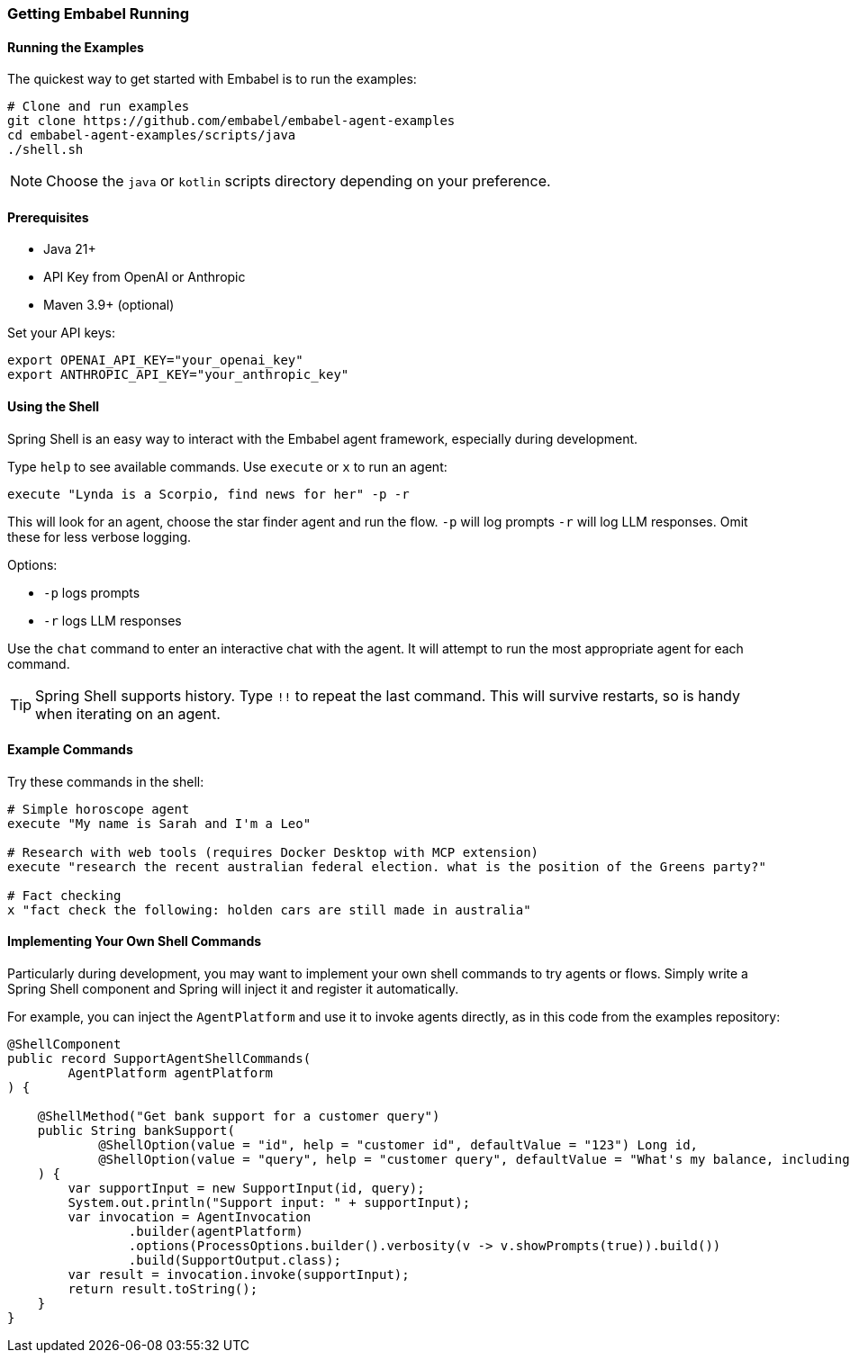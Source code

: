 [[getting-started.running]]
=== Getting Embabel Running

==== Running the Examples

The quickest way to get started with Embabel is to run the examples:

[source,bash]
----
# Clone and run examples
git clone https://github.com/embabel/embabel-agent-examples
cd embabel-agent-examples/scripts/java
./shell.sh
----

NOTE: Choose the `java` or `kotlin` scripts directory depending on your preference.

==== Prerequisites

- Java 21+
- API Key from OpenAI or Anthropic
- Maven 3.9+ (optional)

Set your API keys:

[source,bash]
----
export OPENAI_API_KEY="your_openai_key"
export ANTHROPIC_API_KEY="your_anthropic_key"
----

==== Using the Shell

Spring Shell is an easy way to interact with the Embabel agent framework, especially during development.

Type `help` to see available commands.
Use `execute` or `x` to run an agent:

----
execute "Lynda is a Scorpio, find news for her" -p -r
----

This will look for an agent, choose the star finder agent and run the flow. `-p` will log prompts `-r` will log LLM responses.
Omit these for less verbose logging.

Options:

- `-p` logs prompts
- `-r` logs LLM responses

Use the `chat` command to enter an interactive chat with the agent.
It will attempt to run the most appropriate agent for each command.

TIP: Spring Shell supports history.
Type `!!` to repeat the last command.
This will survive restarts, so is handy when iterating on an agent.

==== Example Commands

Try these commands in the shell:

----
# Simple horoscope agent
execute "My name is Sarah and I'm a Leo"

# Research with web tools (requires Docker Desktop with MCP extension)
execute "research the recent australian federal election. what is the position of the Greens party?"

# Fact checking
x "fact check the following: holden cars are still made in australia"
----

==== Implementing Your Own Shell Commands

Particularly during development, you may want to implement your own shell commands to try agents or flows.
Simply write a Spring Shell component and Spring will inject it and register it automatically.

For example, you can inject the `AgentPlatform` and use it to invoke agents directly, as in this code from the examples repository:

[source,java]
----
@ShellComponent
public record SupportAgentShellCommands(
        AgentPlatform agentPlatform
) {

    @ShellMethod("Get bank support for a customer query")
    public String bankSupport(
            @ShellOption(value = "id", help = "customer id", defaultValue = "123") Long id,
            @ShellOption(value = "query", help = "customer query", defaultValue = "What's my balance, including pending amounts?") String query
    ) {
        var supportInput = new SupportInput(id, query);
        System.out.println("Support input: " + supportInput);
        var invocation = AgentInvocation
                .builder(agentPlatform)
                .options(ProcessOptions.builder().verbosity(v -> v.showPrompts(true)).build())
                .build(SupportOutput.class);
        var result = invocation.invoke(supportInput);
        return result.toString();
    }
}
----

